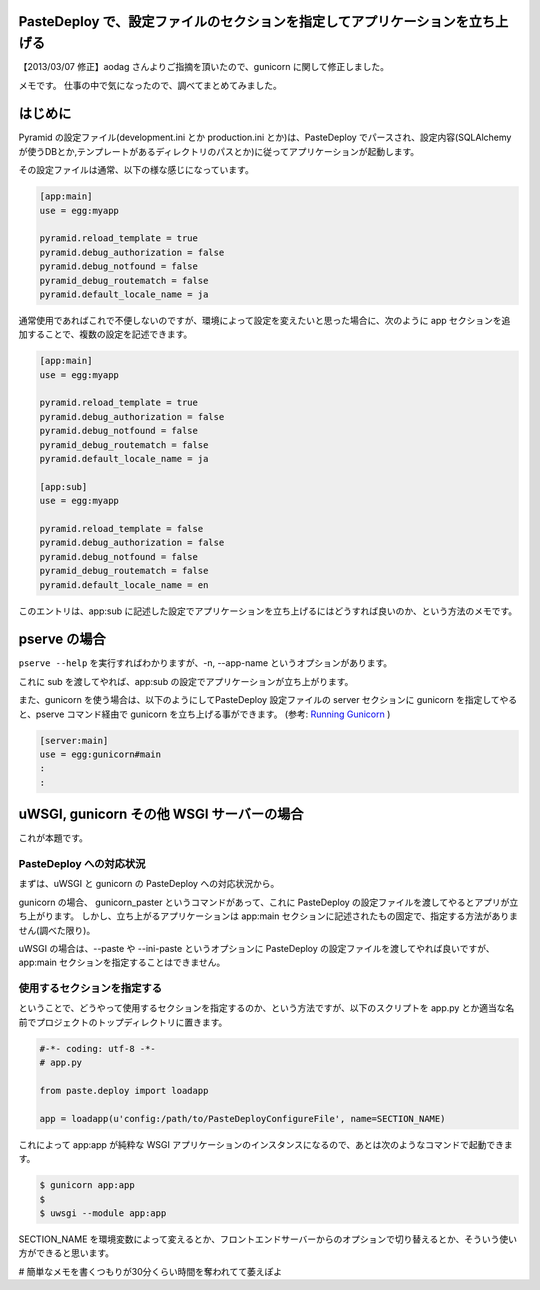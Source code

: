 .. role:: strike

PasteDeploy で、設定ファイルのセクションを指定してアプリケーションを立ち上げる
==============================================================================

【2013/03/07 修正】aodag さんよりご指摘を頂いたので、gunicorn に関して修正しました。

メモです。
仕事の中で気になったので、調べてまとめてみました。

はじめに
========

Pyramid の設定ファイル(development.ini とか production.ini とか)は、PasteDeploy でパースされ、設定内容(SQLAlchemy
が使うDBとか,テンプレートがあるディレクトリのパスとか)に従ってアプリケーションが起動します。

その設定ファイルは通常、以下の様な感じになっています。

.. code-block:: ini

    [app:main]
    use = egg:myapp

    pyramid.reload_template = true
    pyramid.debug_authorization = false
    pyramid.debug_notfound = false
    pyramid_debug_routematch = false
    pyramid.default_locale_name = ja

通常使用であればこれで不便しないのですが、環境によって設定を変えたいと思った場合に、次のように app セクションを追加することで、複数の設定を記述できます。

.. code-block:: ini

    [app:main]
    use = egg:myapp

    pyramid.reload_template = true
    pyramid.debug_authorization = false
    pyramid.debug_notfound = false
    pyramid_debug_routematch = false
    pyramid.default_locale_name = ja

    [app:sub]
    use = egg:myapp

    pyramid.reload_template = false
    pyramid.debug_authorization = false
    pyramid.debug_notfound = false
    pyramid_debug_routematch = false
    pyramid.default_locale_name = en

このエントリは、app:sub に記述した設定でアプリケーションを立ち上げるにはどうすれば良いのか、という方法のメモです。

pserve の場合
=============

``pserve --help`` を実行すればわかりますが、-n, --app-name というオプションがあります。

これに sub を渡してやれば、app:sub の設定でアプリケーションが立ち上がります。

また、gunicorn を使う場合は、以下のようにしてPasteDeploy 設定ファイルの server セクションに gunicorn を指定してやると、pserve コマンド経由で gunicorn を立ち上げる事ができます。
(参考: `Running Gunicorn <http://docs.gunicorn.org/en/latest/run.html#paster-serve>`__ )

.. code-block:: ini

    [server:main]
    use = egg:gunicorn#main
    :
    :

uWSGI, :strike:`gunicorn` その他 WSGI サーバーの場合
====================================================

これが本題です。

PasteDeploy への対応状況
------------------------

まずは、uWSGI と :strike:`gunicorn` の PasteDeploy への対応状況から。

:strike:`gunicorn の場合、 gunicorn\_paster というコマンドがあって、これに PasteDeploy の設定ファイルを渡してやるとアプリが立ち上がります。
しかし、立ち上がるアプリケーションは app:main セクションに記述されたもの固定で、指定する方法がありません(調べた限り)。`

uWSGI の場合は、--paste や --ini-paste というオプションに PasteDeploy の設定ファイルを渡してやれば良いですが、app:main セクションを指定することはできません。

使用するセクションを指定する
----------------------------

ということで、どうやって使用するセクションを指定するのか、という方法ですが、以下のスクリプトを app.py とか適当な名前でプロジェクトのトップディレクトリに置きます。

.. code-block:: python

    #-*- coding: utf-8 -*-
    # app.py

    from paste.deploy import loadapp

    app = loadapp(u'config:/path/to/PasteDeployConfigureFile', name=SECTION_NAME)

これによって app:app が純粋な WSGI アプリケーションのインスタンスになるので、あとは次のようなコマンドで起動できます。

.. code-block:: sh

    $ gunicorn app:app
    $
    $ uwsgi --module app:app

SECTION\_NAME を環境変数によって変えるとか、フロントエンドサーバーからのオプションで切り替えるとか、そういう使い方ができると思います。

# 簡単なメモを書くつもりが30分くらい時間を奪われてて萎えぽよ
